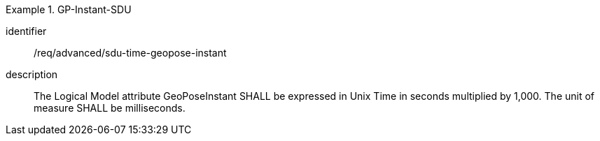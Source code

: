 
[requirement]
.GP-Instant-SDU
====
[%metadata]
identifier:: /req/advanced/sdu-time-geopose-instant
description:: The Logical Model attribute GeoPoseInstant SHALL be expressed in Unix Time in seconds multiplied by 1,000. The unit of measure SHALL be milliseconds.
====
